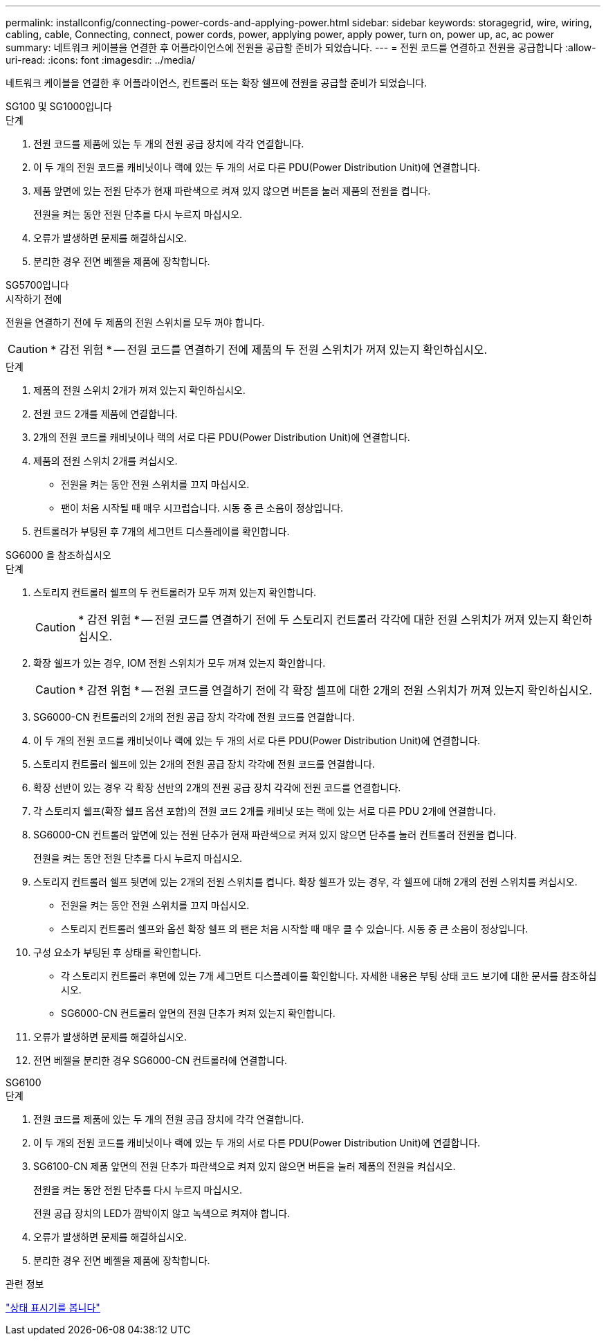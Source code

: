 ---
permalink: installconfig/connecting-power-cords-and-applying-power.html 
sidebar: sidebar 
keywords: storagegrid, wire, wiring, cabling, cable, Connecting, connect, power cords, power, applying power, apply power, turn on, power up, ac, ac power 
summary: 네트워크 케이블을 연결한 후 어플라이언스에 전원을 공급할 준비가 되었습니다. 
---
= 전원 코드를 연결하고 전원을 공급합니다
:allow-uri-read: 
:icons: font
:imagesdir: ../media/


[role="lead"]
네트워크 케이블을 연결한 후 어플라이언스, 컨트롤러 또는 확장 쉘프에 전원을 공급할 준비가 되었습니다.

[role="tabbed-block"]
====
.SG100 및 SG1000입니다
--
.단계
. 전원 코드를 제품에 있는 두 개의 전원 공급 장치에 각각 연결합니다.
. 이 두 개의 전원 코드를 캐비닛이나 랙에 있는 두 개의 서로 다른 PDU(Power Distribution Unit)에 연결합니다.
. 제품 앞면에 있는 전원 단추가 현재 파란색으로 켜져 있지 않으면 버튼을 눌러 제품의 전원을 켭니다.
+
전원을 켜는 동안 전원 단추를 다시 누르지 마십시오.

. 오류가 발생하면 문제를 해결하십시오.
. 분리한 경우 전면 베젤을 제품에 장착합니다.


--
.SG5700입니다
--
.시작하기 전에
전원을 연결하기 전에 두 제품의 전원 스위치를 모두 꺼야 합니다.


CAUTION: * 감전 위험 * -- 전원 코드를 연결하기 전에 제품의 두 전원 스위치가 꺼져 있는지 확인하십시오.

.단계
. 제품의 전원 스위치 2개가 꺼져 있는지 확인하십시오.
. 전원 코드 2개를 제품에 연결합니다.
. 2개의 전원 코드를 캐비닛이나 랙의 서로 다른 PDU(Power Distribution Unit)에 연결합니다.
. 제품의 전원 스위치 2개를 켜십시오.
+
** 전원을 켜는 동안 전원 스위치를 끄지 마십시오.
** 팬이 처음 시작될 때 매우 시끄럽습니다. 시동 중 큰 소음이 정상입니다.


. 컨트롤러가 부팅된 후 7개의 세그먼트 디스플레이를 확인합니다.


--
.SG6000 을 참조하십시오
--
.단계
. 스토리지 컨트롤러 쉘프의 두 컨트롤러가 모두 꺼져 있는지 확인합니다.
+

CAUTION: * 감전 위험 * -- 전원 코드를 연결하기 전에 두 스토리지 컨트롤러 각각에 대한 전원 스위치가 꺼져 있는지 확인하십시오.

. 확장 쉘프가 있는 경우, IOM 전원 스위치가 모두 꺼져 있는지 확인합니다.
+

CAUTION: * 감전 위험 * -- 전원 코드를 연결하기 전에 각 확장 셸프에 대한 2개의 전원 스위치가 꺼져 있는지 확인하십시오.

. SG6000-CN 컨트롤러의 2개의 전원 공급 장치 각각에 전원 코드를 연결합니다.
. 이 두 개의 전원 코드를 캐비닛이나 랙에 있는 두 개의 서로 다른 PDU(Power Distribution Unit)에 연결합니다.
. 스토리지 컨트롤러 쉘프에 있는 2개의 전원 공급 장치 각각에 전원 코드를 연결합니다.
. 확장 선반이 있는 경우 각 확장 선반의 2개의 전원 공급 장치 각각에 전원 코드를 연결합니다.
. 각 스토리지 쉘프(확장 쉘프 옵션 포함)의 전원 코드 2개를 캐비닛 또는 랙에 있는 서로 다른 PDU 2개에 연결합니다.
. SG6000-CN 컨트롤러 앞면에 있는 전원 단추가 현재 파란색으로 켜져 있지 않으면 단추를 눌러 컨트롤러 전원을 켭니다.
+
전원을 켜는 동안 전원 단추를 다시 누르지 마십시오.

. 스토리지 컨트롤러 쉘프 뒷면에 있는 2개의 전원 스위치를 켭니다. 확장 쉘프가 있는 경우, 각 쉘프에 대해 2개의 전원 스위치를 켜십시오.
+
** 전원을 켜는 동안 전원 스위치를 끄지 마십시오.
** 스토리지 컨트롤러 쉘프와 옵션 확장 쉘프 의 팬은 처음 시작할 때 매우 클 수 있습니다. 시동 중 큰 소음이 정상입니다.


. 구성 요소가 부팅된 후 상태를 확인합니다.
+
** 각 스토리지 컨트롤러 후면에 있는 7개 세그먼트 디스플레이를 확인합니다. 자세한 내용은 부팅 상태 코드 보기에 대한 문서를 참조하십시오.
** SG6000-CN 컨트롤러 앞면의 전원 단추가 켜져 있는지 확인합니다.


. 오류가 발생하면 문제를 해결하십시오.
. 전면 베젤을 분리한 경우 SG6000-CN 컨트롤러에 연결합니다.


--
.SG6100
--
.단계
. 전원 코드를 제품에 있는 두 개의 전원 공급 장치에 각각 연결합니다.
. 이 두 개의 전원 코드를 캐비닛이나 랙에 있는 두 개의 서로 다른 PDU(Power Distribution Unit)에 연결합니다.
. SG6100-CN 제품 앞면의 전원 단추가 파란색으로 켜져 있지 않으면 버튼을 눌러 제품의 전원을 켜십시오.
+
전원을 켜는 동안 전원 단추를 다시 누르지 마십시오.

+
전원 공급 장치의 LED가 깜박이지 않고 녹색으로 켜져야 합니다.

. 오류가 발생하면 문제를 해결하십시오.
. 분리한 경우 전면 베젤을 제품에 장착합니다.


--
====
.관련 정보
link:viewing-status-indicators.html["상태 표시기를 봅니다"]
